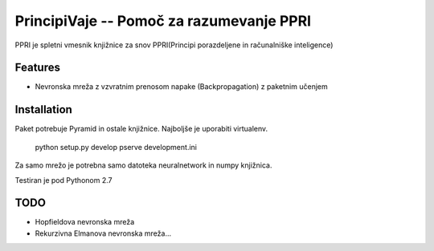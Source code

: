 ==============================================
PrincipiVaje -- Pomoč za razumevanje PPRI
==============================================

PPRI je spletni vmesnik knjižnice za snov PPRI(Principi porazdeljene in računalniške inteligence)


Features
---------

* Nevronska mreža z vzvratnim prenosom napake (Backpropagation) z paketnim učenjem

Installation
------------

Paket potrebuje Pyramid in ostale knjižnice. Najboljše je uporabiti virtualenv.

    python setup.py develop
    pserve development.ini

Za samo mrežo je potrebna samo datoteka neuralnetwork in numpy knjižnica.


Testiran je pod Pythonom 2.7

TODO
-------------

* Hopfieldova nevronska mreža
* Rekurzivna Elmanova nevronska mreža...
